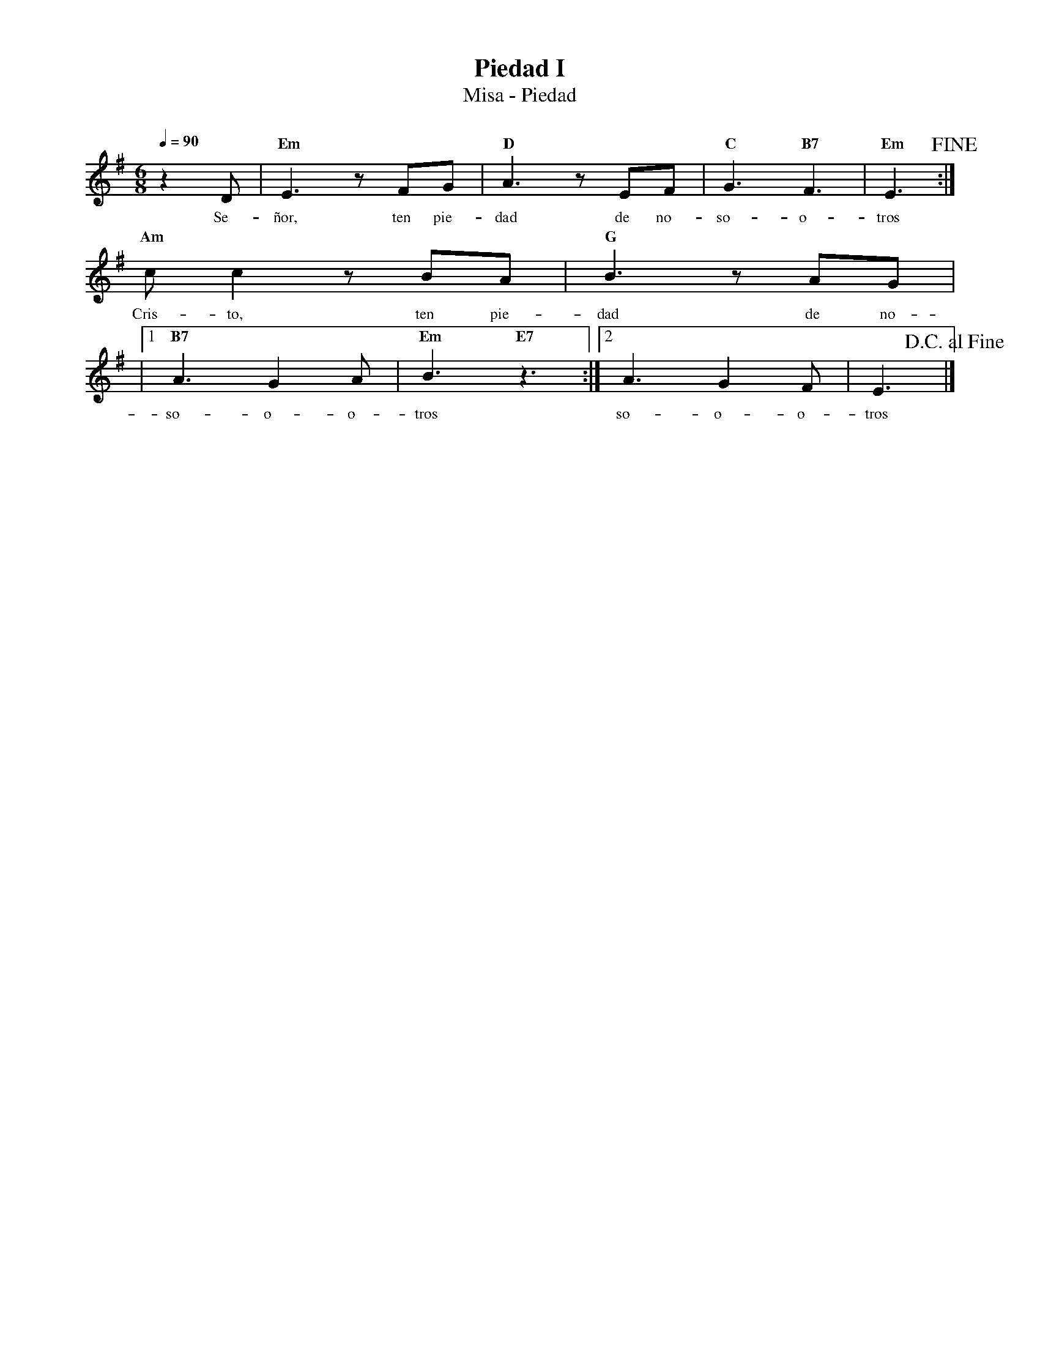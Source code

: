%abc-2.2
%%MIDI program 74
%%topspace 0
%%composerspace 0
%%titlefont RomanBold 20
%%vocalfont Roman 12
%%composerfont RomanItalic 12
%%gchordfont RomanBold 12
%%tempofont RomanBold 12
%leftmargin 0.8cm
%rightmargin 0.8cm

X:1
T:Piedad I
T:Misa - Piedad
C:
M:6/8
L:1/8
Q:1/4=90
K:Em
%
%
    z2D | "Em"E3 zFG | "D"A3 zEF | "C"G3 "B7"F3 | "Em"E3 !fine!:|
w: Se-ñor, ten pie-dad de no-so-o-tros
    "Am"cc2 zBA | "G"B3 zAG |
w: Cris-to, ten pie-dad de no-
    |1 "B7"A3 G2 A | "Em"B3 "E7"z3 :|2 A3 G2F | E3 !D.C.alfine!|]
w: so-o-o-tros so-o-o-tros